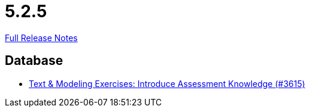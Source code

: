 // SPDX-FileCopyrightText: 2023 Artemis Changelog Contributors
//
// SPDX-License-Identifier: CC-BY-SA-4.0

= 5.2.5

link:https://github.com/ls1intum/Artemis/releases/tag/5.2.5[Full Release Notes]

== Database

* link:https://www.github.com/ls1intum/Artemis/commit/f661f31435fa625f4105eb25663ecaaafa45124b[Text & Modeling Exercises: Introduce Assessment Knowledge (#3615)]

